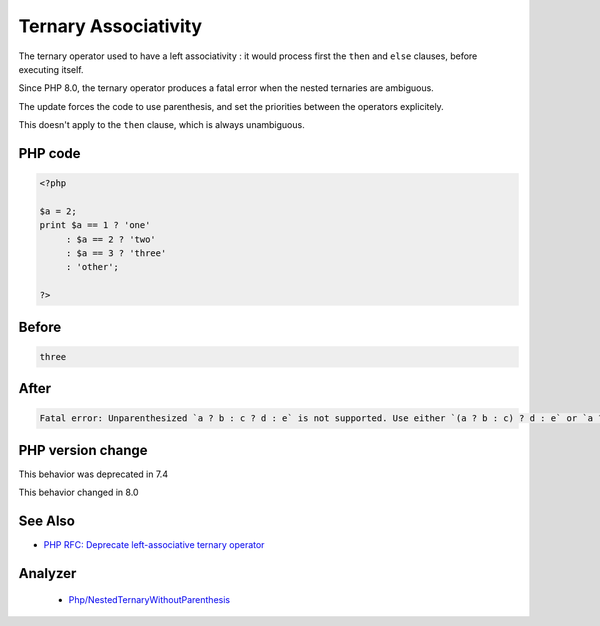 .. _`ternary-associativity`:

Ternary Associativity
=====================
.. meta::
	:description:
		Ternary Associativity: The ternary operator used to have a left associativity : it would process first the ``then`` and ``else`` clauses, before executing itself.
	:twitter:card: summary_large_image
	:twitter:site: @exakat
	:twitter:title: Ternary Associativity
	:twitter:description: Ternary Associativity: The ternary operator used to have a left associativity : it would process first the ``then`` and ``else`` clauses, before executing itself
	:twitter:creator: @exakat
	:twitter:image:src: https://php-changed-behaviors.readthedocs.io/en/latest/_static/logo.png
	:og:image: https://php-changed-behaviors.readthedocs.io/en/latest/_static/logo.png
	:og:title: Ternary Associativity
	:og:type: article
	:og:description: The ternary operator used to have a left associativity : it would process first the ``then`` and ``else`` clauses, before executing itself
	:og:url: https://php-tips.readthedocs.io/en/latest/tips/ternaryAssociativity.html
	:og:locale: en

The ternary operator used to have a left associativity : it would process first the ``then`` and ``else`` clauses, before executing itself.



Since PHP 8.0, the ternary operator produces a fatal error when the nested ternaries are ambiguous.



The update forces the code to use parenthesis, and set the priorities between the operators explicitely.



This doesn't apply to the ``then`` clause, which is always unambiguous.

PHP code
________
.. code-block:: php

   <?php
   
   $a = 2;
   print $a == 1 ? 'one'
        : $a == 2 ? 'two'
        : $a == 3 ? 'three'
        : 'other';
   
   ?>

Before
______
.. code-block:: output

   three

After
______
.. code-block:: output

   Fatal error: Unparenthesized `a ? b : c ? d : e` is not supported. Use either `(a ? b : c) ? d : e` or `a ? b : (c ? d : e)` 


PHP version change
__________________
This behavior was deprecated in 7.4

This behavior changed in 8.0


See Also
________

* `PHP RFC: Deprecate left-associative ternary operator <https://wiki.php.net/rfc/ternary_associativity>`_


Analyzer
_________

  + `Php/NestedTernaryWithoutParenthesis <https://exakat.readthedocs.io/en/latest/Reference/Rules/Php/NestedTernaryWithoutParenthesis.html>`_



